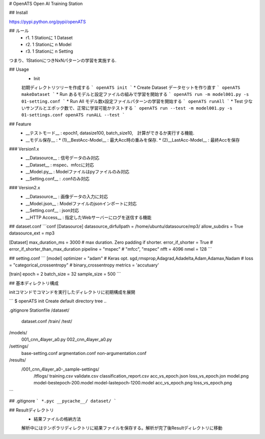 # OpenATS
Open AI Training Station

## Install

https://pypi.python.org/pypi/openATS

## ルール
 * r1. 1 Stationに 1 Dataset
 * r2. 1 Stationに n Model
 * r3. 1 Stationに n Setting

つまり、1StationにつきNxNパターンの学習を実施する.

## Usage
 * Init
 初期ディレクトリツリーを作成する
 ```
 openATS init
 ```
 * Create Dataset
 データセットを作り直す
 ```
 openATS makeDataset
 ```
 * Run
 あるモデルと設定ファイルの組みで学習を開始する
 ```
 openATS run -m model001.py -s 01-setting.conf
 ```
 * Run All
 モデル数x設定ファイルパターンの学習を開始する
 ```
 openATS runAll
 ```
 * Test
 少ないサンプルとエポック数で、正常に学習可能かテストする
 ```
 openATS run --test -m model001.py -s 01-settings.conf
 openATS runALL --test
 ```


## Feature
 * __テストモード__ : epoch1, datasize100, batch_size10,　計算ができるか実行する機能.
 * __モデル保存__ : 
   * (1)__BestAcc-Model__ : 最大Acc時の重みを保存. 
   * (2)__LastAcc-Model__ : 最終Accを保存

### Version1.x
 * __Datasource__ : 信号データのみ対応
 * __Dataset__ : mspec、mfccに対応
 * __Model.py__ : Modelファイルはpyファイルのみ対応
 * __Setting.conf__ : .confのみ対応

### Version2.x
 * __Datasource__ : 画像データの入力に対応
 * __Model.json__ : Modelファイルのjsonインポートに対応
 * __Setting.conf__ : json対応
 * __HTTP Access__ : 指定したWebサーバーにログを送信する機能


## dataset.conf
```conf
[Datasource]
datasource_dirfullpath = /home/ubuntu/datasource/mp3/
allow_subdirs = True
datasource_ext = mp3

[Dataset]
max_duration_ms = 3000 # max duration. Zero padding if shorter.
error_if_shorter = True # error_if_shorter_than_max_duration
pipeline = "mspec" # "mfcc", "mspec"
nfft = 4096
nmel = 128
```

## setting.conf
```
[model]
optimizer = "adam" # Keras opt. sgd,rmsprop,Adagrad,Adadelta,Adam,Adamax,Nadam
# loss = "categorical_crossentropy" # binary_crossentropy
metrics = 'accutuary'

[train]
epoch = 2
batch_size = 32
sample_size = 500
```

## 基本ディレクトリ構成

initコマンドでコマンドを実行したディレクトリに初期構成を展開

```
$ openATS init
Create default directory tree ..

.gitignore
Stationfile
/dataset/
    dataset.conf 
    /train/
    /test/
/models/
    001_cnn_4layer_a0.py
    002_cnn_4layer_a0.py
/settings/
    base-setting.conf
    argmentation.conf
    non-argumentation.conf
/results/
    /001_cnn_4layer_a0-_sample-settings/
        /tflogs/
        training.csv
        validate.csv
        classification_report.csv
        acc_vs_epoch.json
        loss_vs_epoch.jon
        model.png
        model-bestepoch-200.model
        model-lastepoch-1200.model
        acc_vs_epoch.png
        loss_vs_epoch.png
```

## .gitignore
```
*.pyc
__pycache__/
dataset/
```

## Resultディレクトリ
 * 結果ファイルの格納方法
 解析中にはテンポラリディレクトリに結果ファイルを保存する。解析が完了後Resultディレクトリに移動



